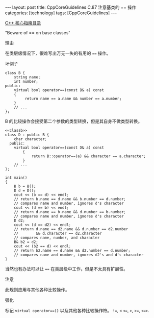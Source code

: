 #+BEGIN_EXPORT html
---
layout: post
title: CppCoreGuidelines C.87 注意基类的 == 操作
categories: [technology]
tags: [CppCoreGuidelines]
---
#+END_EXPORT

[[http://kimi.im/tags.html#CppCoreGuidelines-ref][C++ 核心指南目录]]

"Beware of == on base classes"

理由

在类层级情况下，很难写出万无一失的有用的 ~==~ 操作。

坏例子
#+NAME: classb
#+begin_src C++ :exports both :flags -std=c++20 :namespaces std :includes  <iostream> <vector> <algorithm> :eval no-export
class B {
    string name;
    int number;
public:
    virtual bool operator==(const B& a) const
    {
         return name == a.name && number == a.number;
    }
    // ...
};
#+end_src

B 的比较操作会接受第二个参数的类型转换，但是其自身不做类型转换。

#+begin_src C++ :noweb yes :exports both :flags -std=c++20 :namespaces std :includes  <iostream> <vector> <algorithm> :eval no-export :results pp
<<classb>>
class D : public B {
    char character;
  public:
    virtual bool operator==(const D& a) const
        {
            return B::operator==(a) && character == a.character;
        }
    // ...
};

int main()
{
    B b = B();
    D d = D();
    cout << (b == d) << endl;
    // return b.name == d.name && b.number == d.number;
    // compares name and number, ignores d's character
    cout << (d == b) << endl;
    // return d.name == b.name && d.number == b.number;
    // compares name and number, ignores d's character
    D d2;
    cout << (d == d2) << endl;
    // return d.name == d2.name && d.number == d2.number
    //        && d.character == d2.character
    // compares name, number, and character
    B& b2 = d2;
    cout << (b2 == d) << endl;
    // return b2.name == d.name && d2.number == d.number;
    // compares name and number, ignores d2's and d's character
}
#+end_src

#+RESULTS:
: 1
: 1
: 0
: 0


当然也有办法可以让 ~==~ 在类层级中工作，但是不太具有扩展性。


注意

此规则应用与其他各种比较操作。


强化

标记 ~virtual operator==()~ 以及其他各种比较操作符。 ~!=~, ~<~  ~<=~, ~>~, ~>=~, ~<=>~.

